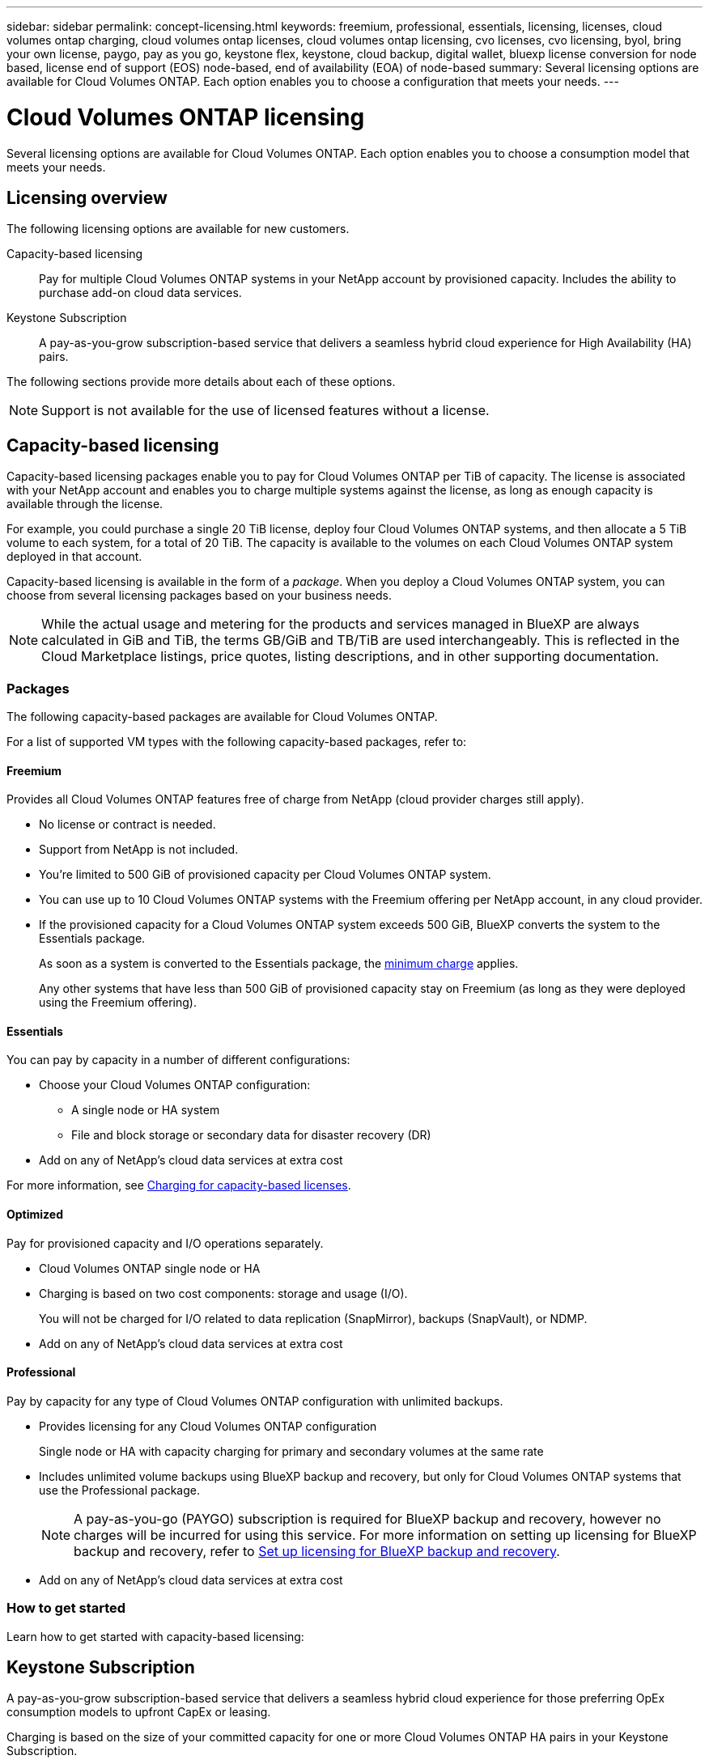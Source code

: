 ---
sidebar: sidebar
permalink: concept-licensing.html
keywords: freemium, professional, essentials, licensing, licenses, cloud volumes ontap charging, cloud volumes ontap licenses, cloud volumes ontap licensing, cvo licenses, cvo licensing, byol, bring your own license, paygo, pay as you go, keystone flex, keystone, cloud backup, digital wallet, bluexp license conversion for node based, license end of support (EOS) node-based, end of availability (EOA) of node-based
summary: Several licensing options are available for Cloud Volumes ONTAP. Each option enables you to choose a configuration that meets your needs.
---

= Cloud Volumes ONTAP licensing
:hardbreaks:
:nofooter:
:icons: font
:linkattrs:
:imagesdir: ./media/

[.lead]
Several licensing options are available for Cloud Volumes ONTAP. Each option enables you to choose a consumption model that meets your needs.

== Licensing overview

The following licensing options are available for new customers.

Capacity-based licensing::
Pay for multiple Cloud Volumes ONTAP systems in your NetApp account by provisioned capacity. Includes the ability to purchase add-on cloud data services.

Keystone Subscription::
A pay-as-you-grow subscription-based service that delivers a seamless hybrid cloud experience for High Availability (HA) pairs.

//The previous by-node licensing model remains available for existing customers who have already purchased a license or who have an active marketplace subscription.

The following sections provide more details about each of these options.

NOTE: Support is not available for the use of licensed features without a license.   

== Capacity-based licensing

Capacity-based licensing packages enable you to pay for Cloud Volumes ONTAP per TiB of capacity. The license is associated with your NetApp account and enables you to charge multiple systems against the license, as long as enough capacity is available through the license.

For example, you could purchase a single 20 TiB license, deploy four Cloud Volumes ONTAP systems, and then allocate a 5 TiB volume to each system, for a total of 20 TiB. The capacity is available to the volumes on each Cloud Volumes ONTAP system deployed in that account.

Capacity-based licensing is available in the form of a _package_. When you deploy a Cloud Volumes ONTAP system, you can choose from several licensing packages based on your business needs.

NOTE: While the actual usage and metering for the products and services managed in BlueXP are always calculated in GiB and TiB, the terms GB/GiB and TB/TiB are used interchangeably. This is reflected in the Cloud Marketplace listings, price quotes, listing descriptions, and in other supporting documentation.

=== Packages

The following capacity-based packages are available for Cloud Volumes ONTAP.

For a list of supported VM types with the following capacity-based packages, refer to: 

ifdef::azure[]
* link:https://docs.netapp.com/us-en/cloud-volumes-ontap-relnotes/reference-configs-azure.html[Supported configurations in Azure^] 
endif::azure[]
ifdef::gcp[]
* link:https://docs.netapp.com/us-en/cloud-volumes-ontap-relnotes/reference-configs-gcp.html[Supported configurations in Google Cloud^]
endif::gcp[]

==== Freemium

Provides all Cloud Volumes ONTAP features free of charge from NetApp (cloud provider charges still apply).

* No license or contract is needed.
* Support from NetApp is not included.
* You're limited to 500 GiB of provisioned capacity per Cloud Volumes ONTAP system.
* You can use up to 10 Cloud Volumes ONTAP systems with the Freemium offering per NetApp account, in any cloud provider.
* If the provisioned capacity for a Cloud Volumes ONTAP system exceeds 500 GiB, BlueXP converts the system to the Essentials package.
+
As soon as a system is converted to the Essentials package, the <<Notes about charging,minimum charge>> applies.
+
Any other systems that have less than 500 GiB of provisioned capacity stay on Freemium (as long as they were deployed using the Freemium offering).

==== Essentials

You can pay by capacity in a number of different configurations:

* Choose your Cloud Volumes ONTAP configuration:
** A single node or HA system
** File and block storage or secondary data for disaster recovery (DR)
* Add on any of NetApp's cloud data services at extra cost

For more information, see link:licensing-charging.html[Charging for capacity-based licenses].

==== Optimized

Pay for provisioned capacity and I/O operations separately.

* Cloud Volumes ONTAP single node or HA
* Charging is based on two cost components: storage and usage (I/O).
+
You will not be charged for I/O related to data replication (SnapMirror), backups (SnapVault), or NDMP.
ifdef::azure[]
* Available in the Azure Marketplace as a pay-as-you-go offering or as an annual contract
endif::azure[]
ifdef::gcp[]
* Available in the Google Cloud Marketplace as a pay-as-you-go offering or as an annual contract
endif::gcp[]
* Add on any of NetApp's cloud data services at extra cost

==== Professional

Pay by capacity for any type of Cloud Volumes ONTAP configuration with unlimited backups.

* Provides licensing for any Cloud Volumes ONTAP configuration
+
Single node or HA with capacity charging for primary and secondary volumes at the same rate
* Includes unlimited volume backups using BlueXP backup and recovery, but only for Cloud Volumes ONTAP systems that use the Professional package.
+
NOTE: A pay-as-you-go (PAYGO) subscription is required for BlueXP backup and recovery, however no charges will be incurred for using this service. For more information on setting up licensing for BlueXP backup and recovery, refer to https://docs.netapp.com/us-en/bluexp-backup-recovery/task-licensing-cloud-backup.html[Set up licensing for BlueXP backup and recovery^].
* Add on any of NetApp's cloud data services at extra cost

=== How to get started

Learn how to get started with capacity-based licensing:

ifdef::aws[]
* link:task-set-up-licensing-aws.html[Set up licensing for Cloud Volumes ONTAP in AWS]
endif::aws[]
ifdef::azure[]
* link:task-set-up-licensing-azure.html[Set up licensing for Cloud Volumes ONTAP in Azure]
endif::azure[]
ifdef::gcp[]
* link:task-set-up-licensing-google.html[Set up licensing for Cloud Volumes ONTAP in Google Cloud]
endif::gcp[]

== Keystone Subscription

A pay-as-you-grow subscription-based service that delivers a seamless hybrid cloud experience for those preferring OpEx consumption models to upfront CapEx or leasing.

Charging is based on the size of your committed capacity for one or more Cloud Volumes ONTAP HA pairs in your Keystone Subscription.

The provisioned capacity for each volume is aggregated and compared to the committed capacity on your Keystone Subscription periodically, and any overages are charged as burst on your Keystone Subscription.

link:https://docs.netapp.com/us-en/keystone-staas/index.html[Learn more about NetApp Keystone^].

=== Supported configurations

Keystone Subscriptions are supported with HA pairs. This licensing option isn't supported with single node systems at this time.

=== Capacity limit

Each individual Cloud Volumes ONTAP system supports up to 2 PiB of capacity through disks and tiering to object storage.

=== How to get started

Learn how to get started with a Keystone Subscription:

ifdef::aws[]
* link:task-set-up-licensing-aws.html[Set up licensing for Cloud Volumes ONTAP in AWS]
endif::aws[]
ifdef::azure[]
* link:task-set-up-licensing-azure.html[Set up licensing for Cloud Volumes ONTAP in Azure]
endif::azure[]
ifdef::gcp[]
* link:task-set-up-licensing-google.html[Set up licensing for Cloud Volumes ONTAP in Google Cloud]
endif::gcp[]

== Node-based licensing
Node-based licensing is the previous generation licensing model that enabled you to license Cloud Volumes ONTAP by node. This licensing model is not available for new customers. By-node charging has been replaced with the by-capacity charging methods described above. 

NetApp has planned the end of availability (EOA) and support (EOS) of node-based licensing. After the EOA and EOS, node-based licenses will need to be converted to capacity-based licenses.

For information, refer to https://mysupport.netapp.com/info/communications/CPC-00589.html[Customer communique: CPC-00589^].

=== End of availability of node-based licenses
Beginning with 11 November, 2024, the limited availability of node-based licenses has been terminated. The support for node-based licensing ends on 31 December, 2024.

If you have a valid node-based contract that extends beyond the EOA date, you can continue to use the license until the contract expires. Once the contract expires, it will be necessary to transition to the capacity-based licensing model. If you don't have a long-term contract for a Cloud Volumes ONTAP node, it is important to plan your conversion before the EOS date.

Learn more about each license type and the impact of EOA on it from this table:

[cols=2*,options="header"]
|===

| License type
| Impact after EOA


a| Valid node-based license purchased through bring your own license (BYOL)
a| License remains valid till expiration. Existing unused node-based licenses can be used for deploying new Cloud Volumes ONTAP systems.
a| Expired node-based license purchased through BYOL 
a| You won't be entitled to deploy new Cloud Volumes ONTAP systems using this license. The existing systems might continue to work, but you won't receive any support or updates for your systems post the EOS date.
a| Valid node-based license with PAYGO subscription 
a| Will cease to receive NetApp support post the EOS date, until you transition to a capacity-based license. 

|===


.Exclusions
NetApp recognizes that certain situations require special consideration, and EOA and EOS of node-based licensing will not apply to the following cases:

* USPS customers
* Deployments in private mode 
* China region deployments of Cloud Volumes ONTAP in AWS

For these particular scenarios, NetApp will offer support to address their unique licensing requirements in compliance with contractual obligations and operational needs.

[NOTE]
Even in these scenarios, new node-based licenses and license renewals are valid for a maximum of one year from the date of approval.


== License conversion

BlueXP enables a seamless conversion of node-based licenses to capacity based through the license conversion tool. For information about EOA of node-based licensing, refer to link:/concept-licensing.html#end-of-availability-of-node-based-licenses[End of availability of node-based licenses].

Before transitioning, it is good to familiarize yourself with the difference between the two licensing models. Node-based licensing includes fixed capacity for each ONTAP instance, which can restrict flexibility. Capacity-based licensing, on the other hand, allows for a shared pool of storage across multiple instances, offering enhanced flexibility, optimizing resource utilization, and reducing the potential for financial penalties when redistributing workloads. Capacity-based charging seamlessly adjusts to changing storage requirements.


To know how you can perform this conversion, refer to link:task-convert-node-capacity.html[Convert node-based licenses to capacity based].

[NOTE]
Conversion of a system from capacity-based to node-based licensing is not supported.